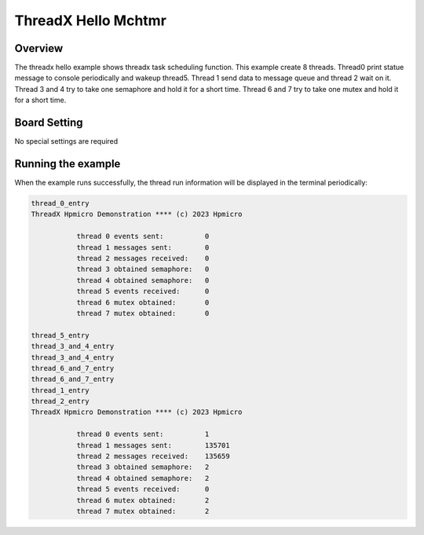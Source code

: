 .. _threadx_hello_mchtmr:

ThreadX Hello Mchtmr
========================================

Overview
--------

The threadx hello example shows threadx task scheduling function. This example create 8 threads. Thread0 print statue message to console periodically and wakeup thread5. Thread 1 send data to message queue and thread 2 wait on it. Thread 3 and 4 try to take one semaphore and hold it for a short time. Thread 6 and 7 try to take one mutex and hold it for a short time.

Board Setting
-------------

No special settings are required

Running the example
-------------------

When the example runs successfully, the thread run information will be displayed in the terminal periodically:

.. code-block:: console

   thread_0_entry
   ThreadX Hpmicro Demonstration **** (c) 2023 Hpmicro

              thread 0 events sent:          0
              thread 1 messages sent:        0
              thread 2 messages received:    0
              thread 3 obtained semaphore:   0
              thread 4 obtained semaphore:   0
              thread 5 events received:      0
              thread 6 mutex obtained:       0
              thread 7 mutex obtained:       0

   thread_5_entry
   thread_3_and_4_entry
   thread_3_and_4_entry
   thread_6_and_7_entry
   thread_6_and_7_entry
   thread_1_entry
   thread_2_entry
   ThreadX Hpmicro Demonstration **** (c) 2023 Hpmicro

              thread 0 events sent:          1
              thread 1 messages sent:        135701
              thread 2 messages received:    135659
              thread 3 obtained semaphore:   2
              thread 4 obtained semaphore:   2
              thread 5 events received:      0
              thread 6 mutex obtained:       2
              thread 7 mutex obtained:       2

